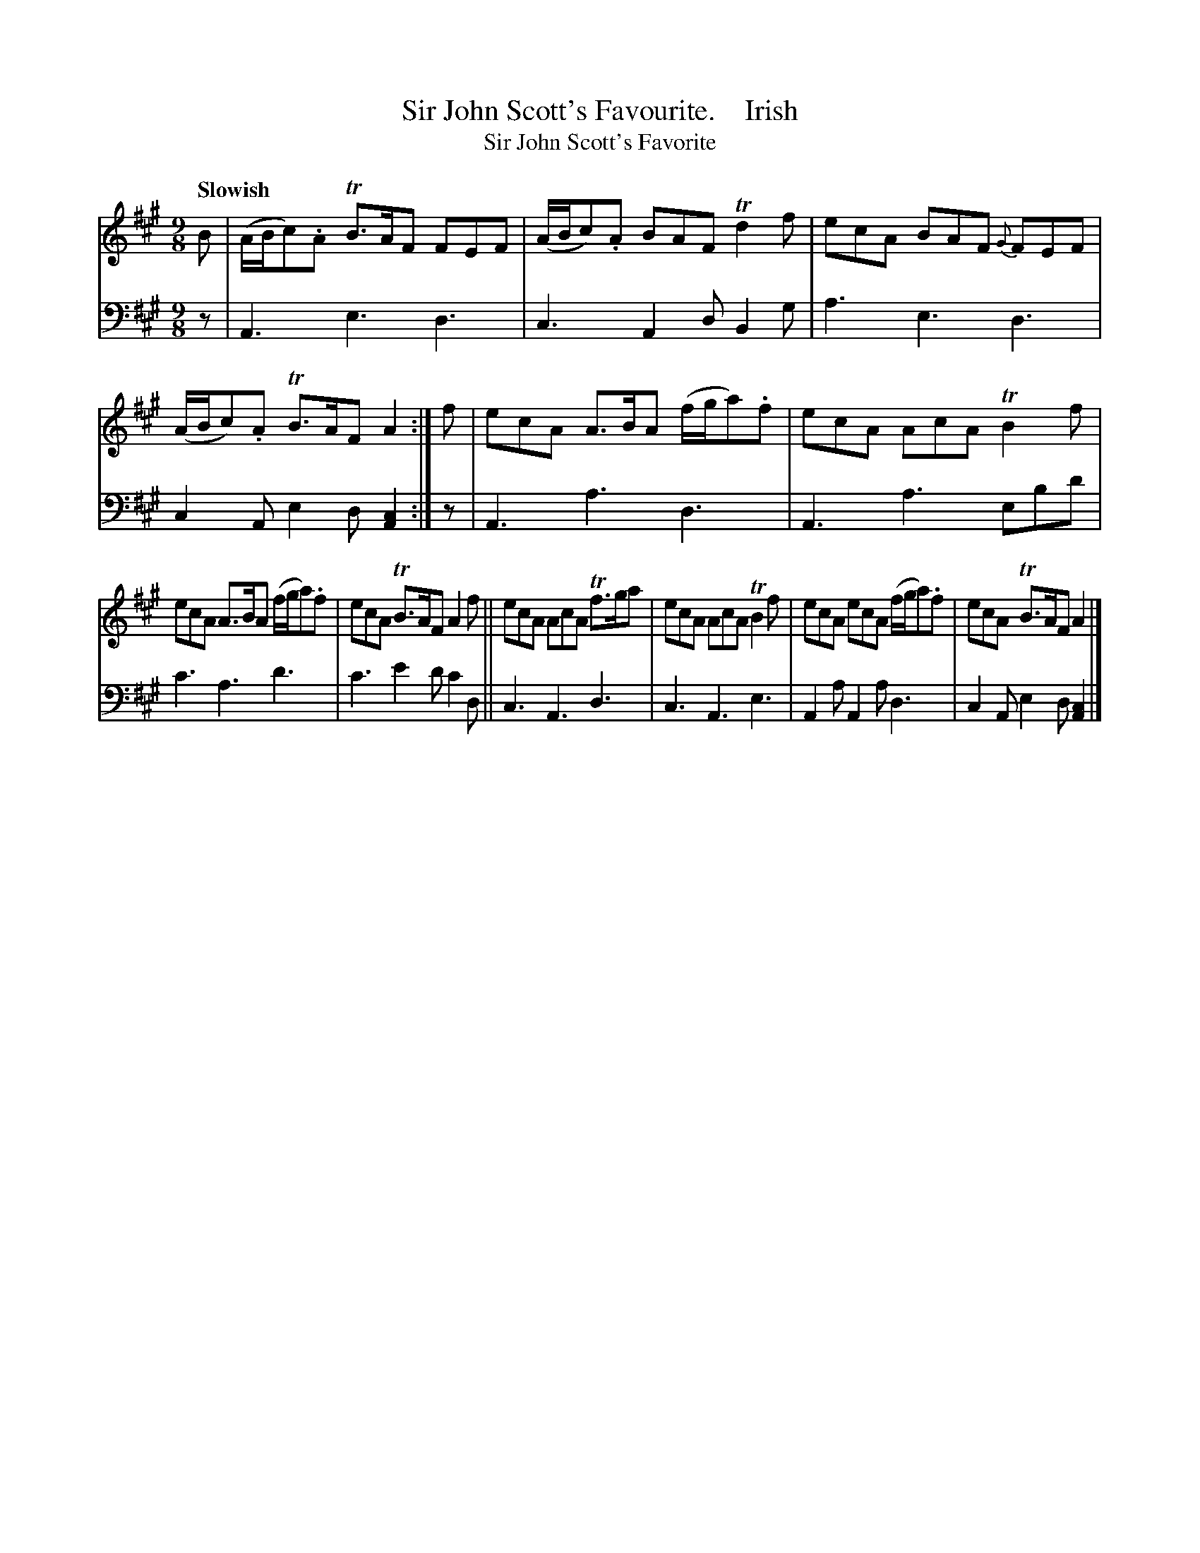 X: 3203
T: Sir John Scott's Favourite.    Irish
T: Sir John Scott's Favorite
N: The title has an obvious typo: "Favourte"; fixed.
%R: slip-jig, triple hornpipe, air
B: Niel Gow & Sons "A Third Collection of Strathspey Reels, etc." v.3 p.20 #3 (and top 2 staffs of p.21)
Z: 2022 John Chambers <jc:trillian.mit.edu>
M: 9/8
L: 1/8
Q: "Slowish"
K: A
% - - - - - - - - - -
V: 1 staves=2
B |\
(A/B/c).A TB>AF FEF | (A/B/c).A BAF Td2f | ecA BAF {G}FEF | (A/B/c).A TB>AF A2 :| f | ecA A>BA (f/g/a).f | ecA AcA TB2f |
ecA A>BA (f/g/a).f | ecA TB>AF A2f || ecA AcA Tf>ga | ecA AcA TB2f | ecA ecA (f/g/a).f | ecA TB>AF A2 |]
% - - - - - - - - - -
% Voice 2 preserves the staff layout in the book.
V: 2 clef=bass middle=d
z | A3 e3 d3 | c3 A2d B2g | a3 e3 d3 | c2A e2d [A2c2] :| z | A3 a3 d3 | A3 a3 ebd' |
c'3 a3 d'3 | c'3 e'2d' c'2d || c3 A3 d3 | c3 A3 e3 | A2a A2a d3 | c2A e2d [A2c2] |]
